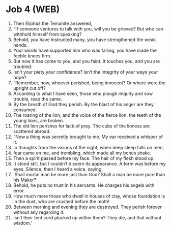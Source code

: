 * Job 4 (WEB)
:PROPERTIES:
:ID: WEB/18-JOB04
:END:

1. Then Eliphaz the Temanite answered,
2. “If someone ventures to talk with you, will you be grieved? But who can withhold himself from speaking?
3. Behold, you have instructed many, you have strengthened the weak hands.
4. Your words have supported him who was falling, you have made the feeble knees firm.
5. But now it has come to you, and you faint. It touches you, and you are troubled.
6. Isn’t your piety your confidence? Isn’t the integrity of your ways your hope?
7. “Remember, now, whoever perished, being innocent? Or where were the upright cut off?
8. According to what I have seen, those who plough iniquity and sow trouble, reap the same.
9. By the breath of God they perish. By the blast of his anger are they consumed.
10. The roaring of the lion, and the voice of the fierce lion, the teeth of the young lions, are broken.
11. The old lion perishes for lack of prey. The cubs of the lioness are scattered abroad.
12. “Now a thing was secretly brought to me. My ear received a whisper of it.
13. In thoughts from the visions of the night, when deep sleep falls on men,
14. fear came on me, and trembling, which made all my bones shake.
15. Then a spirit passed before my face. The hair of my flesh stood up.
16. It stood still, but I couldn’t discern its appearance. A form was before my eyes. Silence, then I heard a voice, saying,
17. ‘Shall mortal man be more just than God? Shall a man be more pure than his Maker?
18. Behold, he puts no trust in his servants. He charges his angels with error.
19. How much more those who dwell in houses of clay, whose foundation is in the dust, who are crushed before the moth!
20. Between morning and evening they are destroyed. They perish forever without any regarding it.
21. Isn’t their tent cord plucked up within them? They die, and that without wisdom.’
